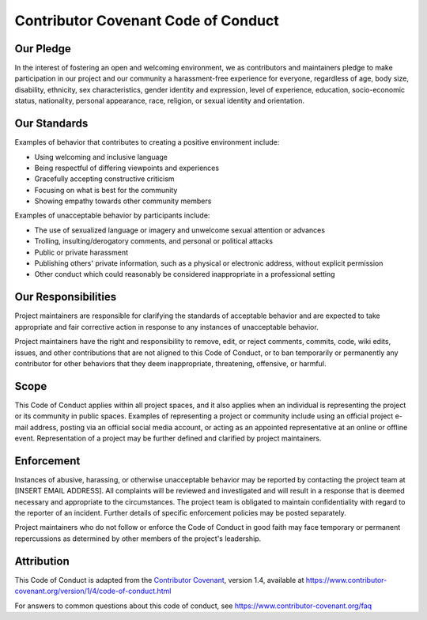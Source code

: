 .. SPDX-FileCopyrightText: 2025 GFZ Helmholtz Centre for Geosciences
.. SPDX-FileCopyrightText: 2025 Felix Dombrowski
.. SPDX-License-Identifier: EUPL-1.2



====================================
Contributor Covenant Code of Conduct
====================================

Our Pledge
----------

In the interest of fostering an open and welcoming environment, we as
contributors and maintainers pledge to make participation in our project and
our community a harassment-free experience for everyone, regardless of age, body
size, disability, ethnicity, sex characteristics, gender identity and expression,
level of experience, education, socio-economic status, nationality, personal
appearance, race, religion, or sexual identity and orientation.

Our Standards
-------------

Examples of behavior that contributes to creating a positive environment
include:

* Using welcoming and inclusive language
* Being respectful of differing viewpoints and experiences
* Gracefully accepting constructive criticism
* Focusing on what is best for the community
* Showing empathy towards other community members

Examples of unacceptable behavior by participants include:

* The use of sexualized language or imagery and unwelcome sexual attention or
  advances
* Trolling, insulting/derogatory comments, and personal or political attacks
* Public or private harassment
* Publishing others' private information, such as a physical or electronic
  address, without explicit permission
* Other conduct which could reasonably be considered inappropriate in a
  professional setting

Our Responsibilities
--------------------

Project maintainers are responsible for clarifying the standards of acceptable
behavior and are expected to take appropriate and fair corrective action in
response to any instances of unacceptable behavior.

Project maintainers have the right and responsibility to remove, edit, or
reject comments, commits, code, wiki edits, issues, and other contributions
that are not aligned to this Code of Conduct, or to ban temporarily or
permanently any contributor for other behaviors that they deem inappropriate,
threatening, offensive, or harmful.

Scope
-----

This Code of Conduct applies within all project spaces, and it also applies when
an individual is representing the project or its community in public spaces.
Examples of representing a project or community include using an official
project e-mail address, posting via an official social media account, or acting
as an appointed representative at an online or offline event. Representation of
a project may be further defined and clarified by project maintainers.

Enforcement
-----------

Instances of abusive, harassing, or otherwise unacceptable behavior may be
reported by contacting the project team at [INSERT EMAIL ADDRESS]. All
complaints will be reviewed and investigated and will result in a response that
is deemed necessary and appropriate to the circumstances. The project team is
obligated to maintain confidentiality with regard to the reporter of an incident.
Further details of specific enforcement policies may be posted separately.

Project maintainers who do not follow or enforce the Code of Conduct in good
faith may face temporary or permanent repercussions as determined by other
members of the project's leadership.

Attribution
-----------

This Code of Conduct is adapted from the `Contributor Covenant`_, version 1.4,
available at https://www.contributor-covenant.org/version/1/4/code-of-conduct.html

For answers to common questions about this code of conduct, see
https://www.contributor-covenant.org/faq

.. _`Contributor Covenant`: https://www.contributor-covenant.org
